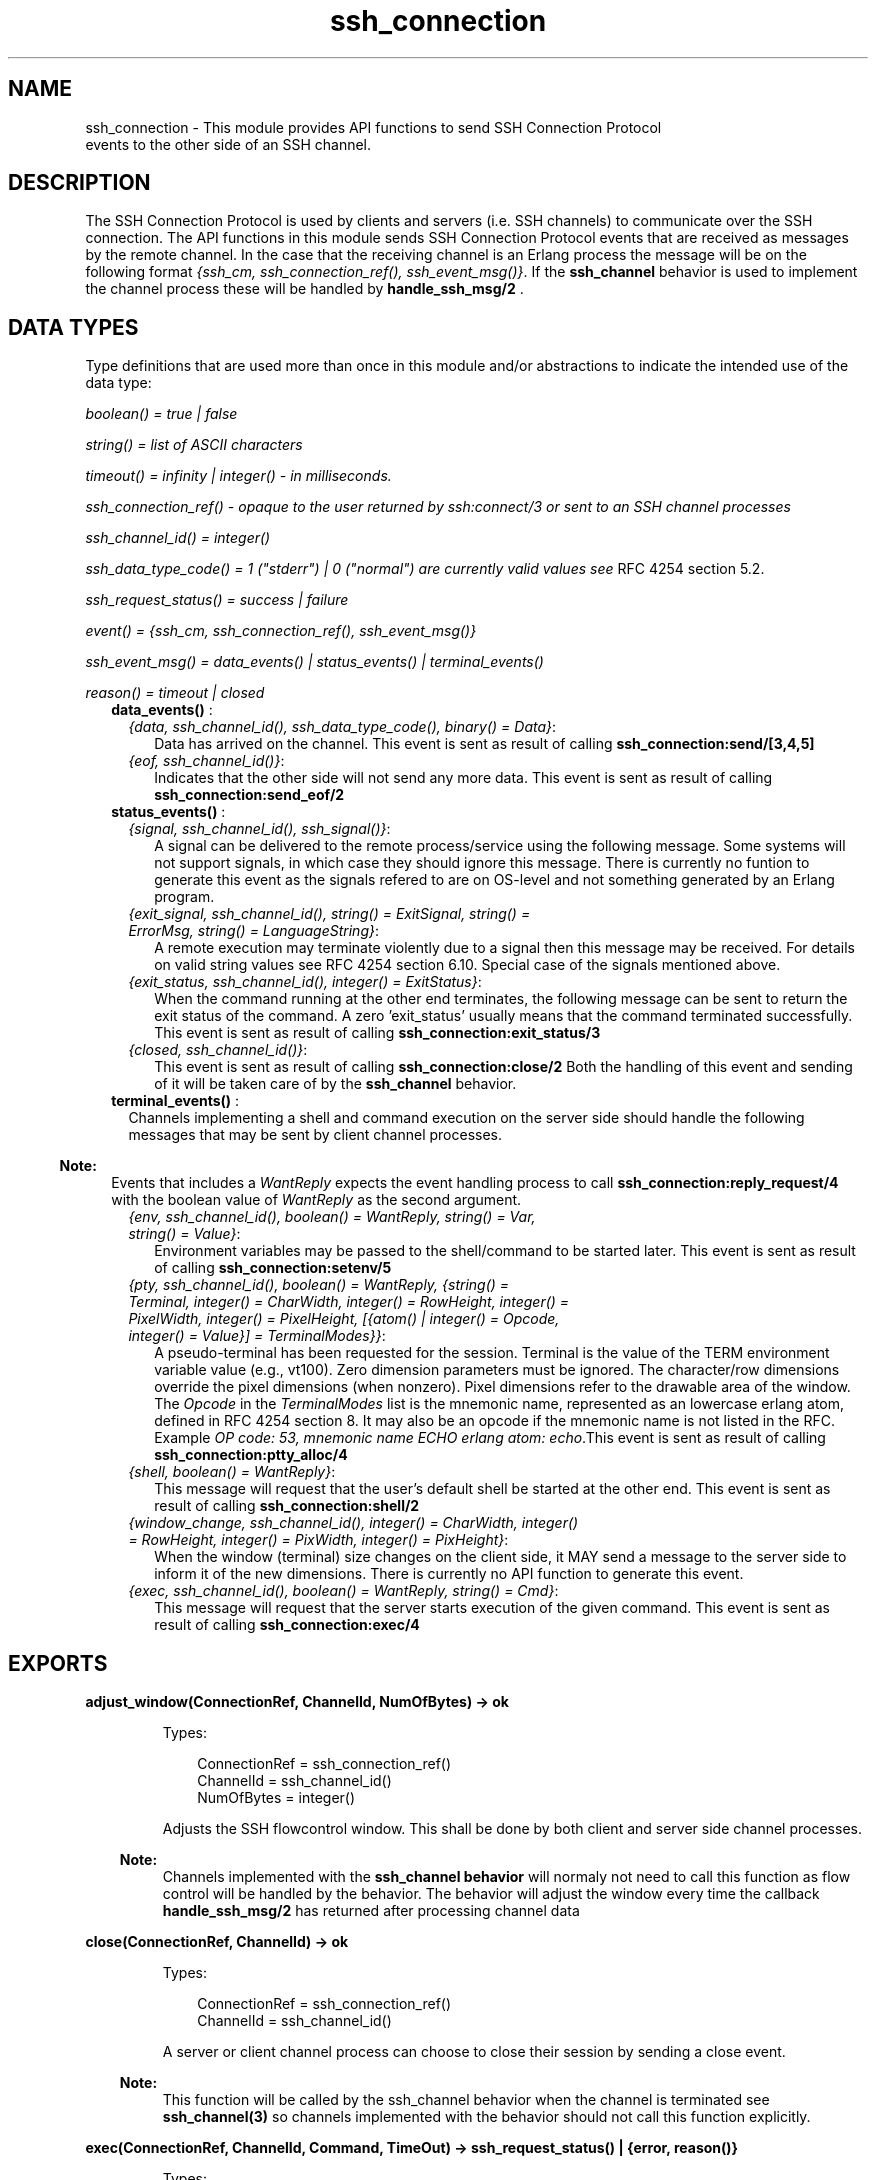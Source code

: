 .TH ssh_connection 3 "ssh 3.2" "Ericsson AB" "Erlang Module Definition"
.SH NAME
ssh_connection \- This module provides API functions to send  SSH Connection Protocol 
  events to the other side of an SSH channel.
  
.SH DESCRIPTION
.LP
The SSH Connection Protocol is used by clients and servers (i\&.e\&. SSH channels) to communicate over the SSH connection\&. The API functions in this module sends SSH Connection Protocol events that are received as messages by the remote channel\&. In the case that the receiving channel is an Erlang process the message will be on the following format \fI{ssh_cm, ssh_connection_ref(), ssh_event_msg()}\fR\&\&. If the \fBssh_channel\fR\& behavior is used to implement the channel process these will be handled by \fBhandle_ssh_msg/2 \fR\&\&.
.SH "DATA TYPES "

.LP
Type definitions that are used more than once in this module and/or abstractions to indicate the intended use of the data type:
.LP
\fIboolean() = true | false \fR\&
.LP
\fIstring() = list of ASCII characters\fR\&
.LP
\fItimeout() = infinity | integer() - in milliseconds\&.\fR\&
.LP
\fIssh_connection_ref() - opaque to the user returned by ssh:connect/3 or sent to an SSH channel processes\fR\&
.LP
\fIssh_channel_id() = integer() \fR\&
.LP
\fIssh_data_type_code() = 1 ("stderr") | 0 ("normal") are currently valid values see\fR\& RFC 4254  section 5\&.2\&.
.LP
\fIssh_request_status() = success | failure\fR\&
.LP
\fIevent() = {ssh_cm, ssh_connection_ref(), ssh_event_msg()} \fR\&
.LP
\fIssh_event_msg() = data_events() | status_events() | terminal_events() \fR\&
.LP
\fIreason() = timeout | closed \fR\&
.RS 2
.TP 2
.B
\fBdata_events()\fR\& :

.RS 2
.TP 2
.B
\fI{data, ssh_channel_id(), ssh_data_type_code(), binary() = Data}\fR\&:
 Data has arrived on the channel\&. This event is sent as result of calling \fB ssh_connection:send/[3,4,5] \fR\&
.TP 2
.B
\fI{eof, ssh_channel_id()}\fR\&:
Indicates that the other side will not send any more data\&. This event is sent as result of calling \fB ssh_connection:send_eof/2\fR\&
.RE
.TP 2
.B
\fBstatus_events()\fR\& :

.RS 2
.TP 2
.B
\fI{signal, ssh_channel_id(), ssh_signal()}\fR\&:
A signal can be delivered to the remote process/service using the following message\&. Some systems will not support signals, in which case they should ignore this message\&. There is currently no funtion to generate this event as the signals refered to are on OS-level and not something generated by an Erlang program\&.
.TP 2
.B
\fI{exit_signal, ssh_channel_id(), string() = ExitSignal, string() = ErrorMsg, string() = LanguageString}\fR\&:
A remote execution may terminate violently due to a signal then this message may be received\&. For details on valid string values see RFC 4254 section 6\&.10\&. Special case of the signals mentioned above\&.
.TP 2
.B
\fI{exit_status, ssh_channel_id(), integer() = ExitStatus}\fR\&:
 When the command running at the other end terminates, the following message can be sent to return the exit status of the command\&. A zero \&'exit_status\&' usually means that the command terminated successfully\&. This event is sent as result of calling \fB ssh_connection:exit_status/3\fR\&
.TP 2
.B
\fI{closed, ssh_channel_id()}\fR\&:
 This event is sent as result of calling \fBssh_connection:close/2\fR\& Both the handling of this event and sending of it will be taken care of by the \fBssh_channel\fR\& behavior\&.
.RE
.TP 2
.B
\fBterminal_events()\fR\& :
Channels implementing a shell and command execution on the server side should handle the following messages that may be sent by client channel processes\&.
.LP

.RS -4
.B
Note:
.RE
Events that includes a \fI WantReply\fR\& expects the event handling process to call \fBssh_connection:reply_request/4\fR\& with the boolean value of \fI WantReply\fR\& as the second argument\&.

.RS 2
.TP 2
.B
\fI{env, ssh_channel_id(), boolean() = WantReply, string() = Var, string() = Value}\fR\&:
 Environment variables may be passed to the shell/command to be started later\&. This event is sent as result of calling \fB ssh_connection:setenv/5\fR\&
.TP 2
.B
\fI{pty, ssh_channel_id(), boolean() = WantReply, {string() = Terminal, integer() = CharWidth, integer() = RowHeight, integer() = PixelWidth, integer() = PixelHeight, [{atom() | integer() = Opcode, integer() = Value}] = TerminalModes}}\fR\&:
A pseudo-terminal has been requested for the session\&. Terminal is the value of the TERM environment variable value (e\&.g\&., vt100)\&. Zero dimension parameters must be ignored\&. The character/row dimensions override the pixel dimensions (when nonzero)\&. Pixel dimensions refer to the drawable area of the window\&. The \fIOpcode\fR\& in the \fITerminalModes\fR\& list is the mnemonic name, represented as an lowercase erlang atom, defined in RFC 4254  section 8\&. It may also be an opcode if the mnemonic name is not listed in the RFC\&. Example \fIOP code: 53, mnemonic name ECHO erlang atom: echo\fR\&\&.This event is sent as result of calling \fBssh_connection:ptty_alloc/4\fR\&
.TP 2
.B
\fI{shell, boolean() = WantReply}\fR\&:
 This message will request that the user\&'s default shell be started at the other end\&. This event is sent as result of calling \fB ssh_connection:shell/2\fR\&
.TP 2
.B
\fI{window_change, ssh_channel_id(), integer() = CharWidth, integer() = RowHeight, integer() = PixWidth, integer() = PixHeight}\fR\&:
 When the window (terminal) size changes on the client side, it MAY send a message to the server side to inform it of the new dimensions\&. There is currently no API function to generate this event\&.
.TP 2
.B
\fI{exec, ssh_channel_id(), boolean() = WantReply, string() = Cmd}\fR\&:
 This message will request that the server starts execution of the given command\&. This event is sent as result of calling \fBssh_connection:exec/4 \fR\&
.RE
.RE
.SH EXPORTS
.LP
.B
adjust_window(ConnectionRef, ChannelId, NumOfBytes) -> ok
.br
.RS
.LP
Types:

.RS 3
 ConnectionRef = ssh_connection_ref() 
.br
 ChannelId = ssh_channel_id() 
.br
 NumOfBytes = integer()
.br
.RE
.RE
.RS
.LP
Adjusts the SSH flowcontrol window\&. This shall be done by both client and server side channel processes\&.
.LP

.RS -4
.B
Note:
.RE
Channels implemented with the \fB ssh_channel behavior\fR\& will normaly not need to call this function as flow control will be handled by the behavior\&. The behavior will adjust the window every time the callback \fB handle_ssh_msg/2 \fR\& has returned after processing channel data

.RE
.LP
.B
close(ConnectionRef, ChannelId) -> ok
.br
.RS
.LP
Types:

.RS 3
 ConnectionRef = ssh_connection_ref() 
.br
 ChannelId = ssh_channel_id()
.br
.RE
.RE
.RS
.LP
A server or client channel process can choose to close their session by sending a close event\&.
.LP

.RS -4
.B
Note:
.RE
This function will be called by the ssh_channel behavior when the channel is terminated see \fB ssh_channel(3) \fR\& so channels implemented with the behavior should not call this function explicitly\&.

.RE
.LP
.B
exec(ConnectionRef, ChannelId, Command, TimeOut) -> ssh_request_status() | {error, reason()} 
.br
.RS
.LP
Types:

.RS 3
 ConnectionRef = ssh_connection_ref() 
.br
 ChannelId = ssh_channel_id()
.br
 Command = string()
.br
Timeout = timeout() 
.br
.RE
.RE
.RS
.LP
Should be called by a client channel process to request that the server starts execution of the given command, the result will be several messages according to the following pattern\&. Note that the last message will be a channel close message, as the exec request is a one time execution that closes the channel when it is done\&.
.RS 2
.TP 2
.B
\fI N x {ssh_cm, ssh_connection_ref(), {data, ssh_channel_id(), ssh_data_type_code(), binary() = Data}} \fR\&:
The result of executing the command may be only one line or thousands of lines depending on the command\&.
.TP 2
.B
\fI0 or 1 x {ssh_cm, ssh_connection_ref(), {eof, ssh_channel_id()}}\fR\&:
Indicates that no more data will be sent\&.
.TP 2
.B
\fI0 or 1 x {ssh_cm, ssh_connection_ref(), {exit_signal, ssh_channel_id(), string() = ExitSignal, string() = ErrorMsg, string() = LanguageString}}\fR\&:
Not all systems send signals\&. For details on valid string values see RFC 4254 section 6\&.10 
.TP 2
.B
\fI0 or 1 x {ssh_cm, ssh_connection_ref(), {exit_status, ssh_channel_id(), integer() = ExitStatus}}\fR\&:
It is recommended by the \fIssh connection protocol\fR\& that this message shall be sent, but that may not always be the case\&.
.TP 2
.B
\fI 1 x {ssh_cm, ssh_connection_ref(), {closed, ssh_channel_id()}}\fR\&:
Indicates that the ssh channel started for the execution of the command has now been shutdown\&.
.RE
.RE
.LP
.B
exit_status(ConnectionRef, ChannelId, Status) -> ok
.br
.RS
.LP
Types:

.RS 3
 ConnectionRef = ssh_connection_ref() 
.br
 ChannelId = ssh_channel_id()
.br
 Status = integer()
.br
.RE
.RE
.RS
.LP
Should be called by a server channel process to sends the exit status of a command to the client\&.
.RE
.LP
.B
ptty_alloc(ConnectionRef, ChannelId, Options) -> 
.br
.B
ptty_alloc(ConnectionRef, ChannelId, Options, Timeout) -> > ssh_request_status() | {error, reason()} 
.br
.RS
.LP
Types:

.RS 3
 ConnectionRef = ssh_connection_ref() 
.br
 ChannelId = ssh_channel_id()
.br
 Options = proplists:proplist()
.br
.RE
.RE
.RS
.LP
Sends a SSH Connection Protocol pty_req, to allocate a pseudo tty\&. Should be called by a SSH client process\&. Options are:
.RS 2
.TP 2
.B
{term, string()}:
 Defaults to os:getenv("TERM") or "vt100" if it is undefined\&. 
.TP 2
.B
{width, integer()}:
 Defaults to 80 if pixel_width is not defined\&. 
.TP 2
.B
{height, integer()}:
 Defaults to 24 if pixel_height is not defined\&. 
.TP 2
.B
{pixel_width, integer()}:
 Is disregarded if width is defined\&. 
.TP 2
.B
{pixel_height, integer()}:
 Is disregarded if height is defined\&. 
.TP 2
.B
{pty_opts, [{posix_atom(), integer()}]}:
 Option may be an empty list, otherwise see possible POSIX names in section 8 in  RFC 4254\&. 
.RE
.RE
.LP
.B
reply_request(ConnectionRef, WantReply, Status, ChannelId) -> ok
.br
.RS
.LP
Types:

.RS 3
 ConnectionRef = ssh_connection_ref() 
.br
 WantReply = boolean()
.br
 Status = ssh_request_status() 
.br
 ChannelId = ssh_channel_id()
.br
.RE
.RE
.RS
.LP
Sends status replies to requests where the requester has stated that they want a status report e\&.i \&.\fI WantReply = true\fR\&, if \fI WantReply\fR\& is false calling this function will be a "noop"\&. Should be called while handling an ssh connection protocol message containing a \fIWantReply\fR\& boolean value\&.
.RE
.LP
.B
send(ConnectionRef, ChannelId, Data) ->
.br
.B
send(ConnectionRef, ChannelId, Data, Timeout) ->
.br
.B
send(ConnectionRef, ChannelId, Type, Data) ->
.br
.B
send(ConnectionRef, ChannelId, Type, Data, TimeOut) -> ok | {error, timeout} | {error, closed}
.br
.RS
.LP
Types:

.RS 3
 ConnectionRef = ssh_connection_ref() 
.br
 ChannelId = ssh_channel_id()
.br
 Data = binary()
.br
 Type = ssh_data_type_code()
.br
 Timeout = timeout()
.br
.RE
.RE
.RS
.LP
Should be called by client- and server channel processes to send data to each other\&.
.RE
.LP
.B
send_eof(ConnectionRef, ChannelId) -> ok | {error, closed}
.br
.RS
.LP
Types:

.RS 3
 ConnectionRef = ssh_connection_ref() 
.br
 ChannelId = ssh_channel_id()
.br
.RE
.RE
.RS
.LP
Sends eof on the channel \fIChannelId\fR\&\&.
.RE
.LP
.B
session_channel(ConnectionRef, Timeout) -> 
.br
.B
session_channel(ConnectionRef, InitialWindowSize, MaxPacketSize, Timeout) -> {ok, ssh_channel_id()} | {error, reason()}
.br
.RS
.LP
Types:

.RS 3
 ConnectionRef = ssh_connection_ref()
.br
 InitialWindowSize = integer() 
.br
 MaxPacketSize = integer() 
.br
 Timeout = timeout()
.br
 Reason = term() 
.br
.RE
.RE
.RS
.LP
Opens a channel for an SSH session\&. The channel id returned from this function is the id used as input to the other funtions in this module\&.
.RE
.LP
.B
setenv(ConnectionRef, ChannelId, Var, Value, TimeOut) -> ssh_request_status() | {error, reason()} 
.br
.RS
.LP
Types:

.RS 3
 ConnectionRef = ssh_connection_ref() 
.br
 ChannelId = ssh_channel_id()
.br
 Var = string()
.br
 Value = string()
.br
 Timeout = timeout()
.br
.RE
.RE
.RS
.LP
Environment variables may be passed before starting the shell/command\&. Should be called by a client channel processes\&.
.RE
.LP
.B
shell(ConnectionRef, ChannelId) -> ssh_request_status() | {error, closed} 
.br
.RS
.LP
Types:

.RS 3
 ConnectionRef = ssh_connection_ref() 
.br
 ChannelId = ssh_channel_id()
.br
.RE
.RE
.RS
.LP
Should be called by a client channel process to request that the user\&'s default shell (typically defined in /etc/passwd in UNIX systems) shall be executed at the server end\&.
.RE
.LP
.B
subsystem(ConnectionRef, ChannelId, Subsystem, Timeout) -> ssh_request_status() | {error, reason()} 
.br
.RS
.LP
Types:

.RS 3
 ConnectionRef = ssh_connection_ref() 
.br
 ChannelId = ssh_channel_id()
.br
 Subsystem = string()
.br
 Timeout = timeout()
.br
.RE
.RE
.RS
.LP
Should be called by a client channel process for requesting to execute a predefined subsystem on the server\&.
.RE